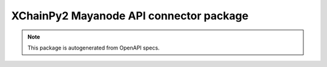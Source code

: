 XChainPy2 Mayanode API connector package
========================================

.. note::

    This package is autogenerated from OpenAPI specs.
